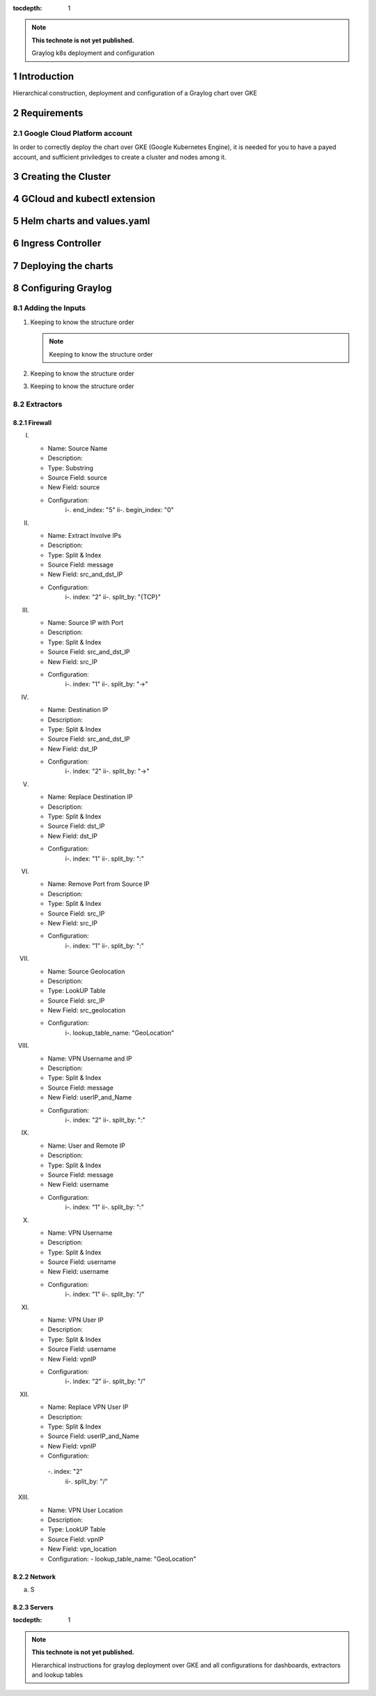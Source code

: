 :tocdepth: 1

.. Please do not modify tocdepth; will be fixed when a new Sphinx theme is shipped.

.. note::

   **This technote is not yet published.**

   Graylog k8s deployment and configuration


Introduction
============

Hierarchical construction, deployment and configuration of a Graylog chart over GKE

Requirements
============

Google Cloud Platform account
^^^^^^^^^^^^^^^^^^^^^^^^^^^^^

In order to correctly deploy the chart over GKE (Google Kubernetes Engine), it is
needed for you to have a payed account, and sufficient priviledges to create a 
cluster and nodes among it.


Creating the Cluster
====================


GCloud and kubectl extension
============================


Helm charts and values.yaml
===========================


Ingress Controller
===================


Deploying the charts
====================


Configuring Graylog
===================
.. Main Title

Adding the Inputs
^^^^^^^^^^^^^^^^^
.. Second Title

1. Keeping to know the structure order

   .. note::

      Keeping to know the structure order

2. Keeping to know the structure order
3. Keeping to know the structure order


Extractors
^^^^^^^^^^

Firewall
--------

.. _table-firewall-extractors:

.. table:: Firewall Extractors.
      +--------+--------------------+------------------------------+---------------+--------------+-------------+----------------------------+
      | Number |       Name         |          Description         |      Type     | Source Field |  New Field  |        Configuration       |
      +========+====================+==============================+===============+==============+=============+============================+
      |   1    |    Source Name     | Replace source with a resize |    Substring  |    source    |   source    |                            |
      |        |                    | source field                 |               |              |             |----------------------------|
      |        |                    | source field                 |               |              |             |                            |
      +--------+--------------------+------------------------------+---------------+--------------+-------------+----------------------------+
      |
      |
      |
      |
      |
      |
      |
I. 
   - Name:                  Source Name 
   - Description:  
   - Type:                  Substring 
   - Source Field:          source 
   - New Field:             source 
   - Configuration:
      i-.  end_index:       "5"
      ii-. begin_index:     "0"

II. 
   - Name:                  Extract Involve IPs 
   - Description: 
   - Type:                  Split & Index 
   - Source Field:          message 
   - New Field:             src_and_dst_IP 
   - Configuration:
      i-.  index:           "2"
      ii-. split_by:        "{TCP}"

III. 
   - Name:                  Source IP with Port 
   - Description: 
   - Type:                  Split & Index 
   - Source Field:          src_and_dst_IP 
   - New Field:             src_IP 
   - Configuration:
      i-.  index:           "1"
      ii-. split_by:        "->"

IV. 
   - Name:                  Destination IP 
   - Description: 
   - Type:                  Split & Index 
   - Source Field:          src_and_dst_IP 
   - New Field:             dst_IP 
   - Configuration:
      i-.  index:           "2"
      ii-. split_by:        "->"

V. 
   - Name:                  Replace Destination IP 
   - Description: 
   - Type:                  Split & Index 
   - Source Field:          dst_IP 
   - New Field:             dst_IP 
   - Configuration:
      i-. index:             "1"
      ii-. split_by:         ":"

VI. 
   - Name:                   Remove Port from Source IP 
   - Description: 
   - Type:                   Split & Index 
   - Source Field:           src_IP 
   - New Field:              src_IP 
   - Configuration:
      i-.  index:            "1"
      ii-. split_by:         ":"

VII. 
   - Name:                   Source Geolocation 
   - Description: 
   - Type:                   LookUP Table 
   - Source Field:           src_IP 
   - New Field:              src_geolocation 
   - Configuration:
      i-. lookup_table_name: "GeoLocation"

VIII. 
   - Name:                   VPN Username and IP 
   - Description: 
   - Type:                   Split & Index 
   - Source Field:           message 
   - New Field:              userIP_and_Name 
   - Configuration:
      i-.  index:            "2"
      ii-. split_by:         ":"

IX. 
   - Name:                   User and Remote IP 
   - Description: 
   - Type:                   Split & Index 
   - Source Field:           message 
   - New Field:              username 
   - Configuration:
      i-.  index:            "1"
      ii-. split_by:         ":"

X. 
   - Name:                   VPN Username 
   - Description: 
   - Type:                   Split & Index 
   - Source Field:           username 
   - New Field: username 
   - Configuration:
      i-.  index:            "1"
      ii-. split_by:         "/"

XI. 
   - Name:                   VPN User IP 
   - Description:
   - Type:                   Split & Index
   - Source Field:           username 
   - New Field:              vpnIP 
   - Configuration:
      i-.  index:            "2"
      ii-. split_by:         "/"

XII. 
   - Name:                   Replace VPN User IP 
   - Description: 
   - Type:                   Split & Index 
   - Source Field:           userIP_and_Name 
   - New Field:              vpnIP 
   - Configuration:
    -.  index:            "2"
      ii-. split_by:         "/"

XIII. 
   - Name:                   VPN User Location 
   - Description: 
   - Type:                   LookUP Table 
   - Source Field:           vpnIP 
   - New Field:              vpn_location 
   - Configuration:
     - lookup_table_name: "GeoLocation"



Network
-------

a. S

Servers
-------

..
  Technote content.

  See https://developer.lsst.io/restructuredtext/style.html
  for a guide to reStructuredText writing.

  Do not put the title, authors or other metadata in this document;
  those are automatically added.

  Use the following syntax for sections:

  Sections
  ========

  and

  Subsections
  -----------

  and

  Subsubsections
  ^^^^^^^^^^^^^^

  To add images, add the image file (png, svg or jpeg preferred) to the
  _static/ directory. The reST syntax for adding the image is

  .. figure:: /_static/filename.ext
     :name: fig-label

     Caption text.

   Run: ``make html`` and ``open _build/html/index.html`` to preview your work.
   See the README at https://github.com/lsst-sqre/lsst-technote-bootstrap or
   this repo's README for more info.

   Feel free to delete this instructional comment.

:tocdepth: 1

.. Please do not modify tocdepth; will be fixed when a new Sphinx theme is shipped.

.. sectnum::

.. TODO: Delete the note below before merging new content to the master branch.

.. note::

   **This technote is not yet published.**

   Hierarchical instructions for graylog deployment over GKE and all configurations for dashboards, extractors and lookup tables

.. Add content here.
.. Do not include the document title (it's automatically added from metadata.yaml).

.. .. rubric:: References

.. Make in-text citations with: :cite:`bibkey`.

.. .. bibliography:: local.bib lsstbib/books.bib lsstbib/lsst.bib lsstbib/lsst-dm.bib lsstbib/refs.bib lsstbib/refs_ads.bib
..    :style: lsst_aa

